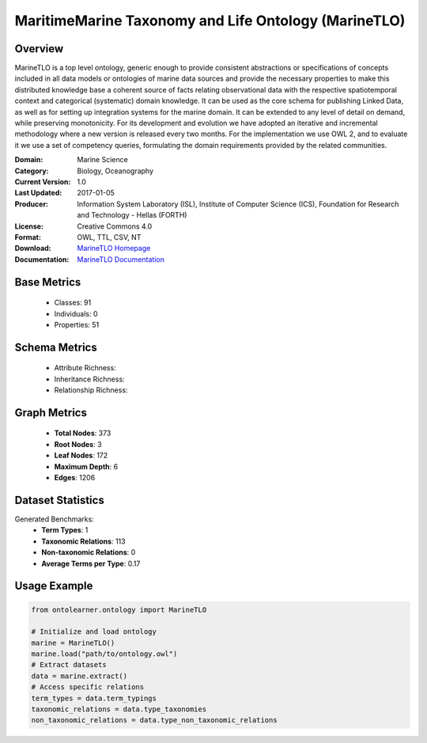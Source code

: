 MaritimeMarine Taxonomy and Life Ontology (MarineTLO)
=======================================================

Overview
-----------------
MarineTLO is a top level ontology, generic enough to provide consistent abstractions or
specifications of concepts included in all data models or ontologies of marine data sources and
provide the necessary properties to make this distributed knowledge base a coherent source of
facts relating observational data with the respective spatiotemporal context and categorical
(systematic) domain knowledge. It can be used as the core schema for publishing Linked Data, as
well as for setting up integration systems for the marine domain. It can be extended to any level
of detail on demand, while preserving monotonicity. For its development and evolution we have
adopted an iterative and incremental methodology where a new version is released every two
months. For the implementation we use OWL 2, and to evaluate it we use a set of competency
queries, formulating the domain requirements provided by the related communities.

:Domain: Marine Science
:Category: Biology, Oceanography
:Current Version: 1.0
:Last Updated: 2017-01-05
:Producer: Information System Laboratory (ISL), Institute of Computer Science (ICS), Foundation for Research and Technology - Hellas (FORTH)
:License: Creative Commons 4.0
:Format: OWL, TTL, CSV, NT
:Download: `MarineTLO Homepage <https://projects.ics.forth.gr/isl/MarineTLO/>`_
:Documentation: `MarineTLO Documentation <https://projects.ics.forth.gr/isl/MarineTLO/>`_

Base Metrics
---------------
    - Classes: 91
    - Individuals: 0
    - Properties: 51

Schema Metrics
---------------
    - Attribute Richness:
    - Inheritance Richness:
    - Relationship Richness:

Graph Metrics
------------------
    - **Total Nodes**: 373
    - **Root Nodes**: 3
    - **Leaf Nodes**: 172
    - **Maximum Depth**: 6
    - **Edges**: 1206

Dataset Statistics
-----------------
Generated Benchmarks:
    - **Term Types**: 1
    - **Taxonomic Relations**: 113
    - **Non-taxonomic Relations**: 0
    - **Average Terms per Type**: 0.17

Usage Example
------------------
.. code-block:: python

   from ontolearner.ontology import MarineTLO

   # Initialize and load ontology
   marine = MarineTLO()
   marine.load("path/to/ontology.owl")
   # Extract datasets
   data = marine.extract()
   # Access specific relations
   term_types = data.term_typings
   taxonomic_relations = data.type_taxonomies
   non_taxonomic_relations = data.type_non_taxonomic_relations

